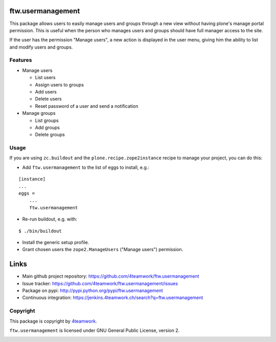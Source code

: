 ftw.usermanagement
==================

This package allows users to easily manage users and groups through
a new view without having plone's manage portal permission. This is useful
when the person who manages users and groups should have full manager access
to the site.

If the user has the permission "Manage users", a new action is displayed in
the user menu, giving him the ability to list and modify users and groups.


Features
--------

- Manage users

  - List users
  - Assign users to groups
  - Add users
  - Delete users
  - Reset password of a user and send a notification

- Manage groups

  - List groups
  - Add groups
  - Delete groups


Usage
-----

If you are using ``zc.buildout`` and the ``plone.recipe.zope2instance``
recipe to manage your project, you can do this:

- Add ``ftw.usermanagement`` to the list of eggs to install, e.g.:

::

    [instance]
    ...
    eggs =
        ...
        ftw.usermanagement

- Re-run buildout, e.g. with:

::

    $ ./bin/buildout

- Install the generic setup profile.

- Grant chosen users the ``zope2.ManageUsers`` ("Manage users") permission.


Links
=====

- Main github project repository: https://github.com/4teamwork/ftw.usermanagement
- Issue tracker: https://github.com/4teamwork/ftw.usermanagement/issues
- Package on pypi: http://pypi.python.org/pypi/ftw.usermanagement
- Continuous integration: https://jenkins.4teamwork.ch/search?q=ftw.usermanagement


Copyright
---------

This package is copyright by `4teamwork <http://www.4teamwork.ch/>`_.

``ftw.usermanagement`` is licensed under GNU General Public License, version 2.

.. image:: https://cruel-carlota.pagodabox.com/4126f3516f743ca5a51f6a1e5731b605
   :alt: githalytics.com
   :target: http://githalytics.com/4teamwork/ftw.usermanagement
